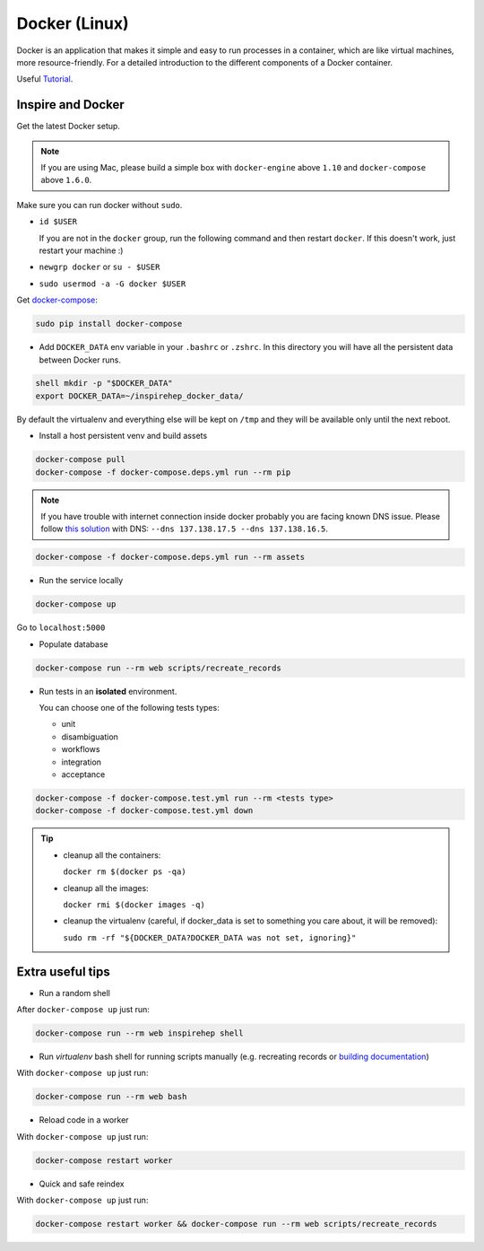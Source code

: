 ..
    This file is part of INSPIRE.
    Copyright (C) 2017 CERN.

    INSPIRE is free software: you can redistribute it and/or modify
    it under the terms of the GNU General Public License as published by
    the Free Software Foundation, either version 3 of the License, or
    (at your option) any later version.

    INSPIRE is distributed in the hope that it will be useful,
    but WITHOUT ANY WARRANTY; without even the implied warranty of
    MERCHANTABILITY or FITNESS FOR A PARTICULAR PURPOSE.  See the
    GNU General Public License for more details.

    You should have received a copy of the GNU General Public License
    along with INSPIRE. If not, see <http://www.gnu.org/licenses/>.

    In applying this licence, CERN does not waive the privileges and immunities
    granted to it by virtue of its status as an Intergovernmental Organization
    or submit itself to any jurisdiction.


Docker (Linux)
==============

Docker is an application that makes it simple and easy to run processes in a container,
which are like virtual machines, more resource-friendly. For a detailed introduction to the
different components of a Docker container.

Useful `Tutorial
<https://www.digitalocean.com/community/tutorials/the-docker-ecosystem-an-introduction-to-common-components>`_.


Inspire and Docker
##################

Get the latest Docker setup.

.. note:: If you are using Mac, please build a simple box with ``docker-engine`` above ``1.10`` and
         ``docker-compose`` above ``1.6.0``.

Make sure you can run docker without ``sudo``.

- ``id $USER``

  If you are not in the ``docker`` group, run the following command and then restart ``docker``. If this doesn't work, just restart your machine :)

- ``newgrp docker`` or ``su - $USER``

- ``sudo usermod -a -G docker $USER``

Get `docker-compose
<https://docs.docker.com/compose/>`_:

.. code-block:: console

 sudo pip install docker-compose

- Add ``DOCKER_DATA`` env variable in your ``.bashrc`` or ``.zshrc``. In this directory you will have all the persistent data between Docker runs.

.. code-block:: console

 shell mkdir -p "$DOCKER_DATA"
 export DOCKER_DATA=~/inspirehep_docker_data/

By default the virtualenv and everything else will be kept on ``/tmp`` and they will be available only until the next reboot.

- Install a host persistent venv and build assets

.. code-block:: console

 docker-compose pull
 docker-compose -f docker-compose.deps.yml run --rm pip

.. note:: If you have trouble with internet connection inside docker probably you are facing known
          DNS issue. Please follow `this solution
          <http://askubuntu.com/questions/475764/docker-io-dns-doesnt-work-its-trying-to-use-8-8-8-8/790778#790778>`_
          with DNS: ``--dns 137.138.17.5 --dns 137.138.16.5``.

.. code-block:: console

 docker-compose -f docker-compose.deps.yml run --rm assets

- Run the service locally

.. code-block:: console

 docker-compose up

Go to ``localhost:5000``

- Populate database

.. code-block:: console

 docker-compose run --rm web scripts/recreate_records

- Run tests in an **isolated** environment.

  You can choose one of the following tests types:

  - unit
  - disambiguation
  - workflows
  - integration
  - acceptance

.. code-block:: console

 docker-compose -f docker-compose.test.yml run --rm <tests type>
 docker-compose -f docker-compose.test.yml down

.. tip:: - cleanup all the containers:

           ``docker rm $(docker ps -qa)``

         - cleanup all the images:

           ``docker rmi $(docker images -q)``

         - cleanup the virtualenv (careful, if docker_data is set to something you care about, it will be removed):

           ``sudo rm -rf "${DOCKER_DATA?DOCKER_DATA was not set, ignoring}"``

Extra useful tips
#################

- Run a random shell

After ``docker-compose up`` just run:

.. code-block:: console

 docker-compose run --rm web inspirehep shell

- Run *virtualenv* bash shell for running scripts manually (e.g. recreating records or `building documentation`_)

.. _building documentation: http://inspirehep.readthedocs.io/en/latest/building_the_docs.html

With ``docker-compose up`` just run:

.. code-block:: console

 docker-compose run --rm web bash

- Reload code in a worker

With ``docker-compose up`` just run:

.. code-block:: console

 docker-compose restart worker

- Quick and safe reindex

With ``docker-compose up`` just run:

.. code-block:: console

 docker-compose restart worker && docker-compose run --rm web scripts/recreate_records
